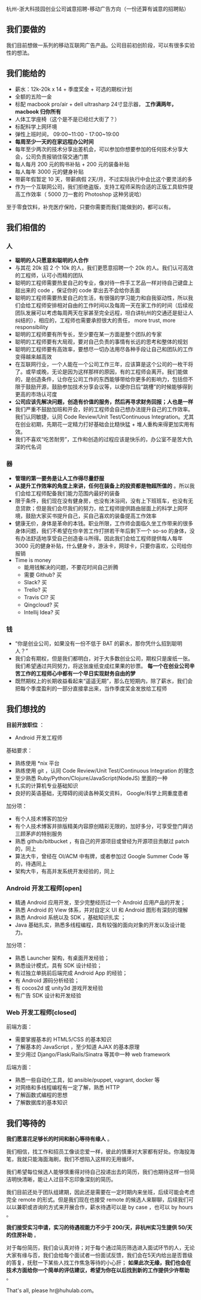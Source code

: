 杭州-浙大科技园创业公司诚意招聘-移动广告方向（一份还算有诚意的招聘贴）

** 我们要做的

我们目前想做一系列的移动互联网广告产品。公司目前初创阶段，可以有很多实验性的想法。

** 我们能给的
- 薪水：12k-20k x 14 + 季度奖金 + 可选的期权计划
- 全额的五险一金
- 标配 macbook pro/air + dell ultrasharp 24寸显示器， *工作满两年， macbook 归你所有*
- 人体工学座椅（这个是不是已经烂大街了？）
- 标配科学上网环境
- 弹性上班时间， 09:00~11:00 - 17:00~19:00
- *每周至少一天的在家远程办公时间*
- 每年至少两次的技术分享出差机会，可以参加你想要参加的任何技术分享大会，公司负责报销住宿交通门票
- 每人每月 200 元的购书补贴 + 200 元的装备补贴
- 每人每年 3000 元的健身补贴
- 带薪年假暂定 10 天，带薪病假 2天/月，不过实际执行中会比这个要灵活的多
- 作为一个互联网公司，我们拒绝盗版，支持工程师采购合适的正版工具软件提高工作效率（ 5000 刀一套的 Photoshop 这种另说哈）

至于零食饮料，补充医疗保险，只要你需要而我们能做到的，都可以有。

** 我们相信的

*** 人
- *聪明的人只愿意和聪明的人合作*
- 与其花 20k 招 2 个 10k 的人，我们更愿意招聘一个 20k 的人。我们认可高效的工程师，认可小而精的团队
- 聪明的工程师需要热爱自己的专业，像对待一件手工艺品一样对待自己键盘上敲出来的 code ，保证你的 code 拿出去不会给你丢面
- 聪明的工程师需要热爱自己的生活，有很强的学习能力和自我驱动性，所以我们会给工程师安排相对自由的工作时间以及每周一天在家工作的时间（后续视团队发展可以考虑每周两天在家甚至完全远程，坦白讲杭州的交通还是挺让人纠结的），相应的，工程师也需要承担很大的责任， more trust, more responsibility
- 聪明的工程师要有所专长，至少要在某一方面是整个团队的专家
- 聪明的工程师要有大局观，要对自己负责的事情有长远的思考和整体的规划
- 聪明的工程师要有高效率，要想尽一切办法用尽各种手段让自己和团队的工作变得越来越高效
- 在互联网行业，一个人能在一个公司工作三年，应该算是这个公司的一枚干将了。或早或晚，无论是因为这样那样的原因，有的工程师会离开。我们能做的，是创造条件，让你在公司工作的东西能够带给你更多的影响力，包括但不限于鼓励开源，鼓励参加技术分享会议等，以便你日后“跳槽”的时候能够得到更高的市场认可度
- *公司应该先解决问题，创造有价值的服务，然后再寻求财务回报；人也是一样*
- 我们严重不鼓励加班和开会，好的工程师会自己想办法提升自己的工作效率。我们认同敏捷，认同 Code Review/Unit Test/Continuous Integration。尤其在创业初期，先期花一定精力打好基础会比糙快猛 + 堆人重构来得更加实用有效。
- 我们不喜欢“吃苦耐劳”，工作和创造的过程应该是快乐的，办公室不是苦大仇深的代名词

*** 器
- *管理的第一要务是让人工作得尽量舒服*
- *从提升工作效率的角度上来讲，任何在装备上的投资都是物超所值的* 。所以我们会给工程师配备我们能力范围内最好的装备
- 限于条件，我们现在没有健身房，也没有沐浴间，没有上下班班车，也没有无息贷款；但是我们会尽我们的努力，给工程师提供路由层面上的科学上网环境，鼓励大家买书提升自己，买自己喜欢的装备提高工作效率
- 健康无价，身体是革命的本钱。职业所限，工作师会面临久坐工作带来的很多身体问题，我们不希望在你辛苦工作打拼若干年后剩下一个 so-so 的身体，没有办法舒适地享受自己创造奋斗所得。因此我们会给工程师提供每人每年 3000 元的健身补贴，什么健身卡，游泳卡，网球卡，只要你喜欢，公司给你报销
- Time is money
  - 能用钱解决的问题，不要花时间自己折腾
  - 需要 Github? 买
  - Slack? 买
  - Trello? 买
  - Travis CI? 买
  - Qingcloud? 买
  - Intellij Idea? 买

*** 钱
- “你是创业公司，如果没有一份不低于 BAT 的薪水，那你凭什么招到聪明人？”
- 我们会有期权，但是我们都明白，对于大多数创业公司，期权只是废纸一张。我们希望通过共同努力，将这张废纸变成红果果的钞票。 *每一个在创业公司辛苦工作的工程师心中都有一个早日实现财务自由的梦*
- 既然期权上的长期收益看起来“遥遥无期”，那么在短期内，除了薪水，我们会把每个季度盈利的一部分直接拿出来，当作季度奖金发放给工程师

** 我们想找的

*目前开放职位* ：
- Android 开发工程师

基础要求：

- 熟练使用 *nix 平台
- 熟练使用 git ，认同 Code Review/Unit Test/Continuous Integration 的理念
- 至少熟悉 Ruby/Python/Clojure/JavaScript(NodeJS) 里面的一种
- 扎实的计算机专业基础知识
- 良好的英语基础，无障碍的阅读各种英文资料， Google/科学上网重度患者

加分项：

- 有个人技术博客的加分
- 有个人技术博客并排版精美内容原创精彩无限的，加好多分，可享受登门拜访三顾茅庐的特别服务
- 熟悉 github/bitbucket ，有自己的开源项目或曾经为开源项目贡献过 patch 的，同上
- 算法大牛，曾经在 OI/ACM 中有牌，或者参加过 Google Summer Code 等的，待遇同上
- 架构大牛，有高并发系统开发经验的，同上


*** Android 开发工程师[open]
- 精通 Android 应用开发，至少完整经历过一个 Android 应用产品的开发；
- 熟悉 Android 的 View 体系，并对自定义 UI 和 Android 图形有深刻的理解
- 熟悉 Android 系统以及 SDK ，基础知识扎实 ；
- Java 基础扎实，熟悉多线程编程，具有较强的面向对象的开发以及设计能力。

加分项：

- 熟悉 Launcher 架构，有桌面开发经验；
- 熟悉设计模式，具有 SDK 设计经验；
- 有过独立单挑前后端完成 Android App 的经验；
- 有 Android 源码分析经验；
- 有 cocos2d 或 unity3d 游戏开发经验
- 有广告 SDK 设计和开发经验

*** Web 开发工程师[closed]

前端方面：
- 需要掌握基本的 HTML5/CSS 的基本知识
- 了解基本的 JavaScript ，至少知道 AJAX 的基本原理
- 至少用过 Django/Flask/Rails/Sinatra 等其中一种 web framework

后端方面：
- 熟悉一些自动化工具，如 ansible/puppet, vagrant, docker 等
- 对网络和多线程编程有一定了解，熟悉 HTTP
- 了解函数式编程的思想
- 了解数据库的基本知识

** 我们等待的

*我们愿意花足够长的时间和耐心等待有缘人* 。

我们相信，找工作和招员工像谈恋爱一样，彼此的慎重对大家都有好处。你海投海笔，我就只能海面海刷，我们不想陷入这样的无用循环。

我们希望每位候选人能够慎重得对待自己投递出去的简历，我们也期待这样一份简洁明快清晰，能让人过目不忘印象深刻的简历。

我们目前还处于团队组建期，因此还是需要在一定时期内来坐班，后续可能会考虑完全 remote 的形式。但是我们现在也接受 remote 的候选人来聊聊，后续我们可以以兼职或咨询的方式来开展合作，薪水待遇可以是 by case ，也可以 by hours 。

*我们接受实习申请，实习的待遇视能力不少于 200/天，非杭州实习生提供 50/天的住房补助* 。

对于每份简历，我们会认真对待；对于每个通过简历筛选进入面试环节的人，无论大家有缘与否，我们会给每个面试者一份面试反馈，我们会在5天内给出是否晋级的答复，抚慰一下某些人找工作焦急等待的小心肝； *如果此次无缘，我们也会在技术方面给你一个简单的评估建议，希望为你在以后找到新的工作提供少许帮助* 。

That's all, please hr@huhulab.com。
